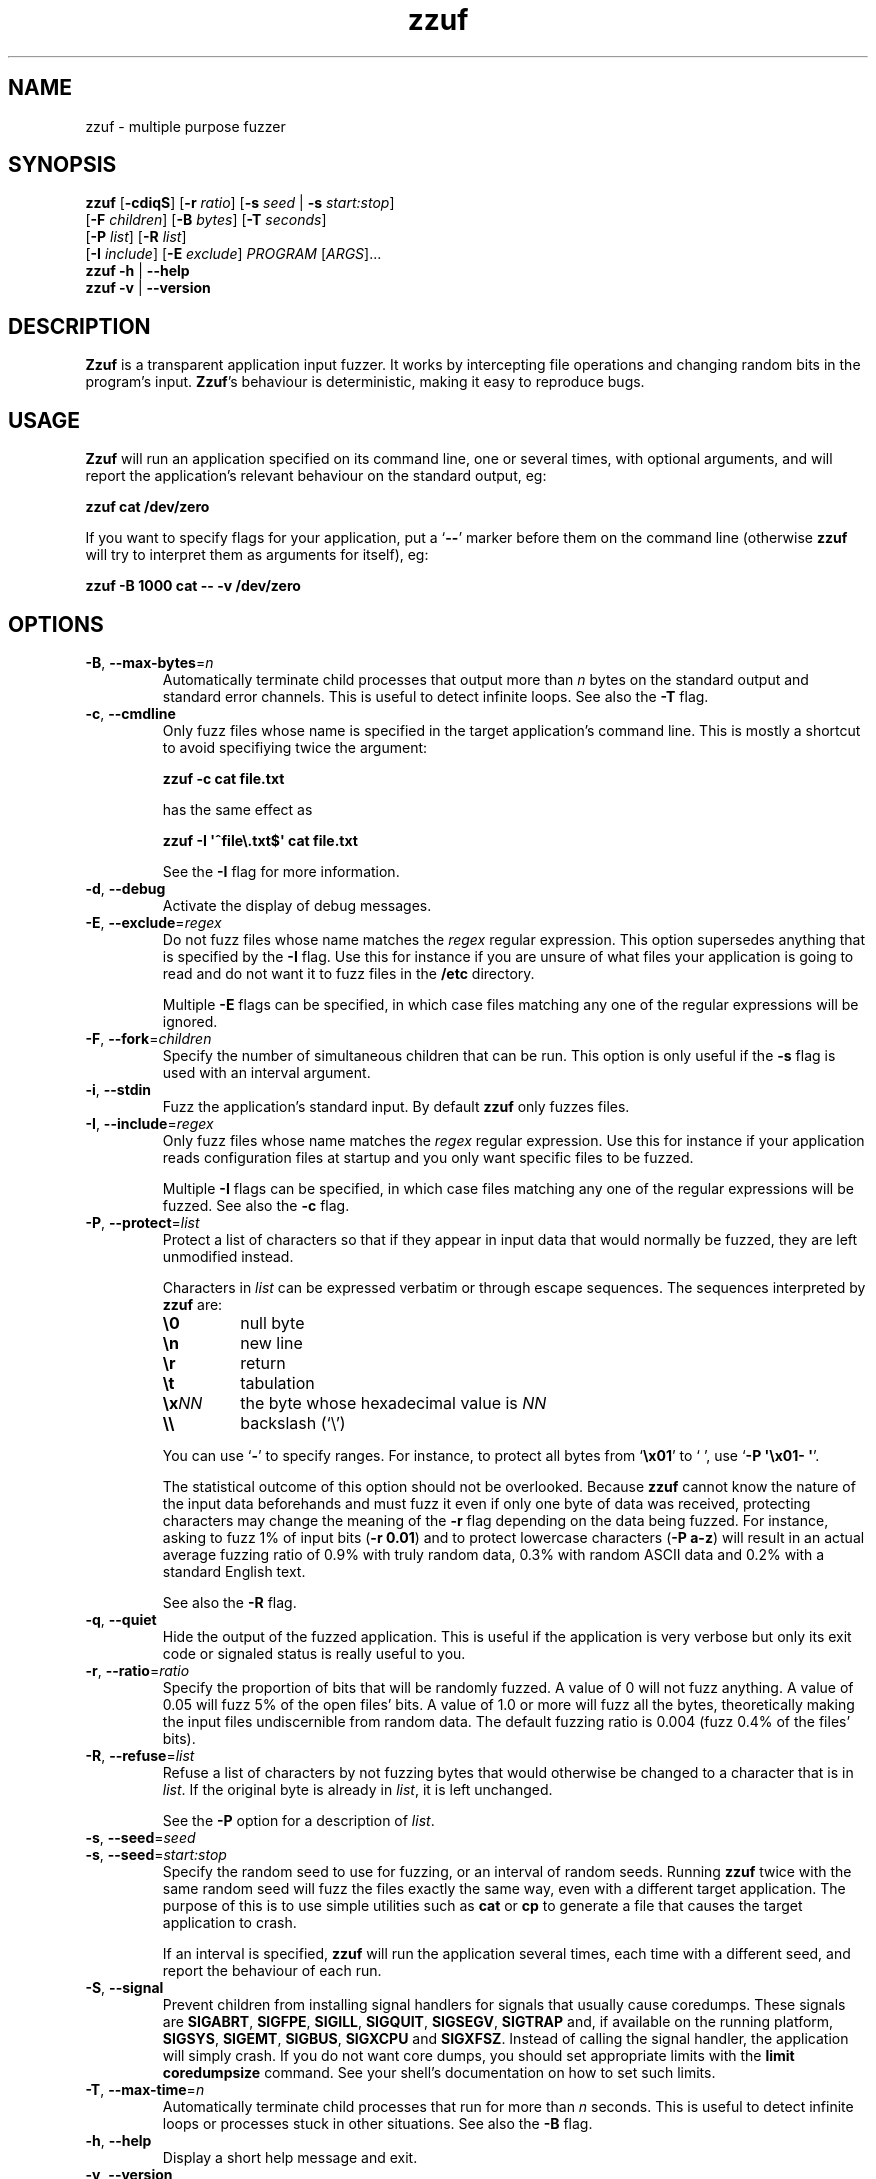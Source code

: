 .TH zzuf 1 "2006-12-22" "zzuf"
.SH NAME
zzuf \- multiple purpose fuzzer
.SH SYNOPSIS
\fBzzuf\fR [\fB\-cdiqS\fR] [\fB\-r\fR \fIratio\fR] [\fB\-s\fR \fIseed\fR | \fB\-s\fR \fIstart:stop\fR]
.br
              [\fB\-F\fR \fIchildren\fR] [\fB\-B\fR \fIbytes\fR] [\fB\-T\fR \fIseconds\fR]
.br
              [\fB\-P\fR \fIlist\fR] [\fB\-R\fR \fIlist\fR]
.br
              [\fB\-I\fR \fIinclude\fR] [\fB\-E\fR \fIexclude\fR] \fIPROGRAM\fR [\fIARGS\fR]...
.br
\fBzzuf \-h\fR | \fB\-\-help\fR
.br
\fBzzuf \-v\fR | \fB\-\-version\fR
.SH DESCRIPTION
.PP
\fBZzuf\fR is a transparent application input fuzzer. It works by intercepting
file operations and changing random bits in the program's input. \fBZzuf\fR's
behaviour is deterministic, making it easy to reproduce bugs.
.SH USAGE
.PP
\fBZzuf\fR will run an application specified on its command line, one or
several times, with optional arguments, and will report the application's
relevant behaviour on the standard output, eg:
.PP
\fB    zzuf cat /dev/zero\fR
.PP
If you want to specify flags for your application, put a \(oq\fB\-\-\fR\(cq
marker before them on the command line (otherwise \fBzzuf\fR will try to
interpret them as arguments for itself), eg:
.PP
\fB    zzuf \-B 1000 cat \-\- \-v /dev/zero\fR
.SH OPTIONS
.TP
\fB\-B\fR, \fB\-\-max\-bytes\fR=\fIn\fR
Automatically terminate child processes that output more than \fIn\fR bytes
on the standard output and standard error channels. This is useful to detect
infinite loops. See also the \fB\-T\fR flag.
.TP
\fB\-c\fR, \fB\-\-cmdline\fR
Only fuzz files whose name is specified in the target application's command
line. This is mostly a shortcut to avoid specifiying twice the argument:

\fB    zzuf \-c cat file.txt\fR

has the same effect as

\fB    zzuf \-I \(aq^file\\.txt$\(aq cat file.txt\fR

See the \fB\-I\fR flag for more information.
.TP
\fB\-d\fR, \fB\-\-debug\fR
Activate the display of debug messages.
.TP
\fB\-E\fR, \fB\-\-exclude\fR=\fIregex\fR
Do not fuzz files whose name matches the \fIregex\fR regular expression. This
option supersedes anything that is specified by the \fB\-I\fR flag. Use this
for instance if you are unsure of what files your application is going to read
and do not want it to fuzz files in the \fB/etc\fR directory.

Multiple \fB\-E\fR flags can be specified, in which case files matching any one
of the regular expressions will be ignored.
.TP
\fB\-F\fR, \fB\-\-fork\fR=\fIchildren\fR
Specify the number of simultaneous children that can be run. This option is
only useful if the \fB\-s\fR flag is used with an interval argument.
.TP
\fB\-i\fR, \fB\-\-stdin\fR
Fuzz the application's standard input. By default \fBzzuf\fR only fuzzes files.
.TP
\fB\-I\fR, \fB\-\-include\fR=\fIregex\fR
Only fuzz files whose name matches the \fIregex\fR regular expression. Use
this for instance if your application reads configuration files at startup
and you only want specific files to be fuzzed.

Multiple \fB\-I\fR flags can be specified, in which case files matching any one
of the regular expressions will be fuzzed. See also the \fB\-c\fR flag.
.TP
\fB\-P\fR, \fB\-\-protect\fR=\fIlist\fR
Protect a list of characters so that if they appear in input data that would
normally be fuzzed, they are left unmodified instead.

Characters in \fIlist\fR can be expressed verbatim or through escape sequences.
The sequences interpreted by \fBzzuf\fR are:
.RS
.TP
\fB\\0\fR
null byte
.TP
\fB\\n\fR
new line
.TP
\fB\\r\fR
return
.TP
\fB\\t\fR
tabulation
.TP
\fB\\x\fR\fINN\fR
the byte whose hexadecimal value is \fINN\fR
.TP
\fB\\\\\fR
backslash (\(oq\\\(cq)
.RE
.IP
You can use \(oq\fB-\fR\(cq to specify ranges. For instance, to protect all
bytes from \(oq\fB\\x01\fR\(cq to \(oq \(cq, use
\(oq\fB\-P\ \(aq\\x01-\ \(aq\fR\(cq.

The statistical outcome of this option should not be overlooked. Because
\fBzzuf\fR cannot know the nature of the input data beforehands and must
fuzz it even if only one byte of data was received, protecting characters
may change the meaning of the \fB\-r\fR flag depending on the data being
fuzzed. For instance, asking to fuzz 1% of input bits (\fB\-r\ 0.01\fR)
and to protect lowercase characters (\fB\-P\ a-z\fR) will result in
an actual average fuzzing ratio of 0.9% with truly random data, 0.3% with
random ASCII data and 0.2% with a standard English text.

See also the \fB\-R\fR flag.
.TP
\fB\-q\fR, \fB\-\-quiet\fR
Hide the output of the fuzzed application. This is useful if the application
is very verbose but only its exit code or signaled status is really useful to
you.
.TP
\fB\-r\fR, \fB\-\-ratio\fR=\fIratio\fR
Specify the proportion of bits that will be randomly fuzzed. A value of 0
will not fuzz anything. A value of 0.05 will fuzz 5% of the open files'
bits. A value of 1.0 or more will fuzz all the bytes, theoretically making
the input files undiscernible from random data. The default fuzzing ratio
is 0.004 (fuzz 0.4% of the files' bits).
.TP
\fB\-R\fR, \fB\-\-refuse\fR=\fIlist\fR
Refuse a list of characters by not fuzzing bytes that would otherwise be
changed to a character that is in \fIlist\fR. If the original byte is already
in \fIlist\fR, it is left unchanged.

See the \fB\-P\fR option for a description of \fIlist\fR.
.TP
\fB\-s\fR, \fB\-\-seed\fR=\fIseed\fR
.PD 0
.TP
\fB\-s\fR, \fB\-\-seed\fR=\fIstart:stop\fR
.PD
Specify the random seed to use for fuzzing, or an interval of random seeds.
Running \fBzzuf\fR twice with the same random seed will fuzz the files exactly
the same way, even with a different target application. The purpose of this is
to use simple utilities such as \fBcat\fR or \fBcp\fR to generate a file that
causes the target application to crash.

If an interval is specified, \fBzzuf\fR will run the application several times,
each time with a different seed, and report the behaviour of each run.
.TP
\fB\-S\fR, \fB\-\-signal\fR
Prevent children from installing signal handlers for signals that usually
cause coredumps. These signals are \fBSIGABRT\fR, \fBSIGFPE\fR, \fBSIGILL\fR,
\fBSIGQUIT\fR, \fBSIGSEGV\fR, \fBSIGTRAP\fR and, if available on the running
platform, \fBSIGSYS\fR, \fBSIGEMT\fR, \fBSIGBUS\fR, \fBSIGXCPU\fR and
\fBSIGXFSZ\fR. Instead of calling the signal handler, the application will
simply crash. If you do not want core dumps, you should set appropriate limits
with the \fBlimit coredumpsize\fR command. See your shell's documentation on
how to set such limits.
.TP
\fB\-T\fR, \fB\-\-max\-time\fR=\fIn\fR
Automatically terminate child processes that run for more than \fIn\fR
seconds. This is useful to detect infinite loops or processes stuck in other
situations. See also the \fB\-B\fR flag.
.TP
\fB\-h\fR, \fB\-\-help\fR
Display a short help message and exit.
.TP
\fB\-v\fR, \fB\-\-version\fR
Output version information and exit.
.SH EXAMPLES
.PP
Fuzz the input of the \fBcat\fR program using default settings:
.PP
\fB    zzuf cat /etc/motd\fR
.PP
Fuzz 1% of the input bits of the \fBcat\fR program using seed 94324:
.PP
\fB    zzuf -s 94324 -r 0.01 cat /etc/motd\fR
.PP
Fuzz the input of the \fBcat\fR program but do not fuzz the newline character
and prevent non-ASCII characters from appearing in the output:
.PP
\fB    zzuf -P \(aq\\n\(aq -R \(aq\\0-\\x1f\\x7f-\\xff\(aq cat /etc/motd\fR
.PP
Fuzz the input of the \fBconvert\fR program, using file \fBfoo.jpeg\fR as the
original input and excluding \fB.xml\fR files from fuzzing (because
\fBconvert\fR will also open its own XML configuration files and we do not
want \fBzzuf\fR to fuzz them):
.PP
\fB    zzuf -E \(aq\\.xml$\(aq convert -- foo.jpeg -format tga /dev/null\fR
.PP
Fuzz the input of \fBvlc\fR, using file \fBmovie.avi\fR as the original input
and restricting fuzzing to filenames that appear on the command line
(\fB\-c\fR), then generate \fBfuzzy-movie.avi\fR which is a file that
can be read by \fBvlc\fR to reproduce the same behaviour without using
\fBzzuf\fR:
.PP
\fB    zzuf -c -s 87423 -r 0.01 vlc movie.avi\fR
\fB    zzuf -c -s 87423 -r 0.01 cp movie.avi fuzzy-movie.avi\fR
\fB    vlc fuzzy-movie.avi\fR
.PP
Fuzz 2% of \fBmplayer\fR's input bits (\fB\-r\ 0.02\fR) with seeds 0 to 9999
(\fB\-s\ 0:10000\fR), disabling its standard output messages (\fB\-q\fR),
launching up to three simultaneous child processes (\fB\-F\ 3\fR), killing
\fBmplayer\fR if it takes more than one minute to read the file (\fB\-T\ 60\fR)
and disabling its \fBSIGSEGV\fR signal handler (\fB\-S\fR):
.PP
\fB    zzuf -c -q -s 0:10000 -F 3 -T 60 -r 0.02 \\\fR
\fB      mplayer -- -benchmark -vo null -fps 1000 movie.avi\fR
.SH BUGS
.PP
Due to \fBzzuf\fR using shared object preloading (\fBLD_PRELOAD\fR on most
Unix systems, \fBDYLD_INSERT_LIBRARIES\fR on Mac OS X) to run its child
processes, it will fail in the presence of any mechanism that disables
preloading. For instance setuid root binaries will not be fuzzed when run
as an unprivileged user. This limitation will probably not be addressed.
.PP
Network fuzzing is not implemented. This feature will be added.
.PP
It is not yet possible to insert or drop bytes from the input, to fuzz
according to the file format, or to do all these complicated operations. These
features are planned.
.PP
Only the most common file operations are implemented: \fBopen\fR(),
\fBread\fR(), \fBfopen\fR(), \fBfseek\fR(), etc. One important unimplemented
function is \fBfscanf\fR(). These features will be implemented based on user
request.
.PP
As of now, \fBzzuf\fR does not really support multithreaded applications. The
behaviour with multithreaded applications where more than one thread does file
descriptor operations is undefined. This bug will be fixed.
.PP
Though best efforts are made, the reproducibility of \fBzzuf\fR's behaviour
is guaranteed for subsequent calls with the same settings on different
operating systems, with different target programs, but not for calls with
different versions of \fBzzuf\fR.
.SH AUTHOR
.PP
Copyright \(co 2006, 2007 Sam Hocevar <sam@zoy.org>.
.PP
\fBZzuf\fR and this manual page are free software. They come without any
warranty, to the extent permitted by applicable law. You can redistribute
them and/or modify them under the terms of the Do What The Fuck You Want
To Public License, Version 2, as published by Sam Hocevar. See
\fBhttp://sam.zoy.org/wtfpl/COPYING\fR for more details.
.PP
\fBZzuf\fR's webpage can be found at \fBhttp://sam.zoy.org/zzuf/\fR.
